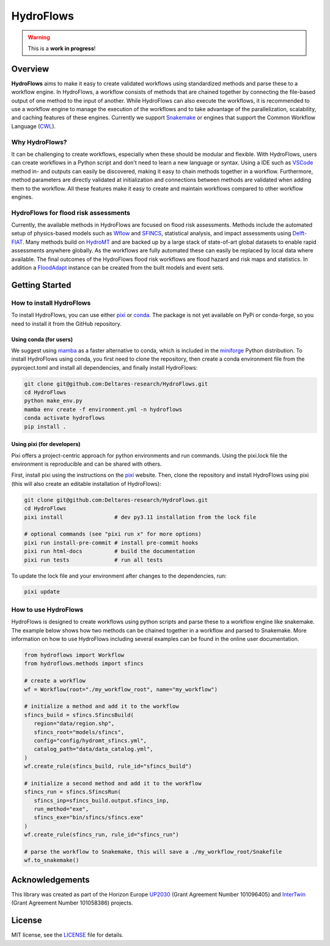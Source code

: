 .. _readme:

==========
HydroFlows
==========

|status| |license|

.. |status| image:: https://www.repostatus.org/badges/latest/wip.svg
   :alt: Project Status: WIP – Initial development is in progress, but there has not yet been a stable, usable release suitable for the public.

.. |license| image:: https://img.shields.io/github/license/Deltares/hydromt?style=flat
    :alt: License
    :target: https://github.com/Deltares-research/HydroFlows/blob/main/LICENSE

.. warning::
   This is a **work in progress**!

Overview
========

**HydroFlows** aims to make it easy to create validated workflows using standardized methods and parse these to a workflow engine.
In HydroFlows, a workflow consists of methods that are chained together by connecting the file-based output of one method to the input of another.
While HydroFlows can also execute the workflows, it is recommended to use a workflow engine to manage the execution of the workflows
and to take advantage of the parallelization, scalability, and caching features of these engines.
Currently we support Snakemake_ or engines that support the Common Workflow Language (CWL_).

Why HydroFlows?
---------------

It can be challenging to create workflows, especially when these should be modular and flexible.
With HydroFlows, users can create workflows in a Python script and don't need to learn a new language or syntax.
Using a IDE such as VSCode_ method in- and outputs can easily be discovered, making it easy to chain methods together in a workflow.
Furthermore, method parameters are directly validated at initialization and connections between methods are validated when adding them to the workflow.
All these features make it easy to create and maintain workflows compared to other workflow engines.

HydroFlows for flood risk assessments
-------------------------------------

Currently, the available methods in HydroFlows are focused on flood risk assessments.
Methods include the automated setup of physics-based models such as Wflow_ and SFINCS_, statistical analysis, and impact assessments using Delft-FIAT_.
Many methods build on HydroMT_ and are backed up by a large stack of state-of-art global datasets to enable rapid assessments anywhere globally.
As the workflows are fully automated these can easily be replaced by local data  where available.
The final outcomes of the HydroFlows flood risk workflows are flood hazard and risk maps and statistics.
In addition a FloodAdapt_ instance can be created from the built models and event sets.

Getting Started
===============

How to install HydroFlows
-------------------------

To install HydroFlows, you can use either pixi_ or conda_.
The package is not yet available on PyPi or conda-forge, so you need to install it from the GitHub repository.

Using conda (for users)
^^^^^^^^^^^^^^^^^^^^^^^

We suggest using mamba_ as a faster alternative to conda, which is included in the miniforge_ Python distribution.
To install HydroFlows using conda, you first need to clone the repository,
then create a conda environment file from the pyproject.toml and install all dependencies,
and finally install HydroFlows:

.. code-block:: bash

   git clone git@github.com:Deltares-research/HydroFlows.git
   cd HydroFlows
   python make_env.py
   mamba env create -f environment.yml -n hydroflows
   conda activate hydroflows
   pip install .

Using pixi (for developers)
^^^^^^^^^^^^^^^^^^^^^^^^^^^

Pixi offers a project-centric approach for python environments and run commands.
Using the pixi.lock file the environment is reproducible and can be shared with others.

First, install pixi using the instructions on the pixi_ website.
Then, clone the repository and install HydroFlows using pixi (this will also create an editable installation of HydroFlows):

.. code-block:: bash

   git clone git@github.com:Deltares-research/HydroFlows.git
   cd HydroFlows
   pixi install                # dev py3.11 installation from the lock file

   # optional commands (see "pixi run x" for more options)
   pixi run install-pre-commit # install pre-commit hooks
   pixi run html-docs          # build the documentation
   pixi run tests              # run all tests


To update the lock file and your environment after changes to the dependencies, run:

.. code-block:: bash

   pixi update


How to use HydroFlows
---------------------

HydroFlows is designed to create workflows using python scripts and parse these to a workflow engine like snakemake.
The example below shows how two methods can be chained together in a workflow and parsed to Snakemake.
More information on how to use HydroFlows including several examples can be found in the online user documentation.

.. code-block:: python

   from hydroflows import Workflow
   from hydroflows.methods import sfincs

   # create a workflow
   wf = Workflow(root="./my_workflow_root", name="my_workflow")

   # initialize a method and add it to the workflow
   sfincs_build = sfincs.SfincsBuild(
      region="data/region.shp",
      sfincs_root="models/sfincs",
      config="config/hydromt_sfincs.yml",
      catalog_path="data/data_catalog.yml",
   )
   wf.create_rule(sfincs_build, rule_id="sfincs_build")

   # initialize a second method and add it to the workflow
   sfincs_run = sfincs.SfincsRun(
      sfincs_inp=sfincs_build.output.sfincs_inp,
      run_method="exe",
      sfincs_exe="bin/sfincs/sfincs.exe"
   )
   wf.create_rule(sfincs_run, rule_id="sfincs_run")

   # parse the workflow to Snakemake, this will save a ./my_workflow_root/Snakefile
   wf.to_snakemake()


Acknowledgements
================

This library was created as part of the Horizon Europe UP2030_ (Grant Agreement Number 101096405)
and InterTwin_ (Grant Agreement Number 101058386) projects.


License
=======

MIT license, see the `LICENSE <LICENSE>`_ file for details.


.. _snakemake: https://snakemake.readthedocs.io/en/stable/
.. _CWL: https://www.commonwl.org/
.. _VSCode: https://code.visualstudio.com/
.. _Wflow: https://deltares.github.io/Wflow.jl/
.. _SFINCS: https://sfincs.readthedocs.org/
.. _Delft-FIAT: https://deltares.github.io/Delft-FIAT/
.. _HydroMT: https://deltares.github.io/hydromt/
.. _FloodAdapt: https://deltares-research.github.io/FloodAdapt/
.. _pixi: https://pixi.sh/latest/
.. _mamba: https://mamba.readthedocs.io/en/latest/
.. _conda: https://docs.conda.io/en/latest/
.. _miniforge: https://conda-forge.org/download/
.. _UP2030: https://up2030-he.eu/
.. _InterTwin: https://www.intertwin.eu/
